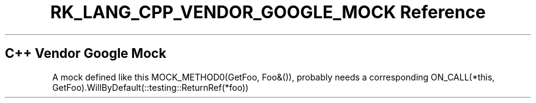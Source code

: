 .\" Automatically generated by Pandoc 3.6.3
.\"
.TH "RK_LANG_CPP_VENDOR_GOOGLE_MOCK Reference" "" "" ""
.SH C++ Vendor Google Mock
A mock defined like this \f[CR]MOCK_METHOD0(GetFoo, Foo&())\f[R],
probably needs a corresponding
\f[CR]ON_CALL(*this, GetFoo).WillByDefault(::testing::ReturnRef(*foo))\f[R]

